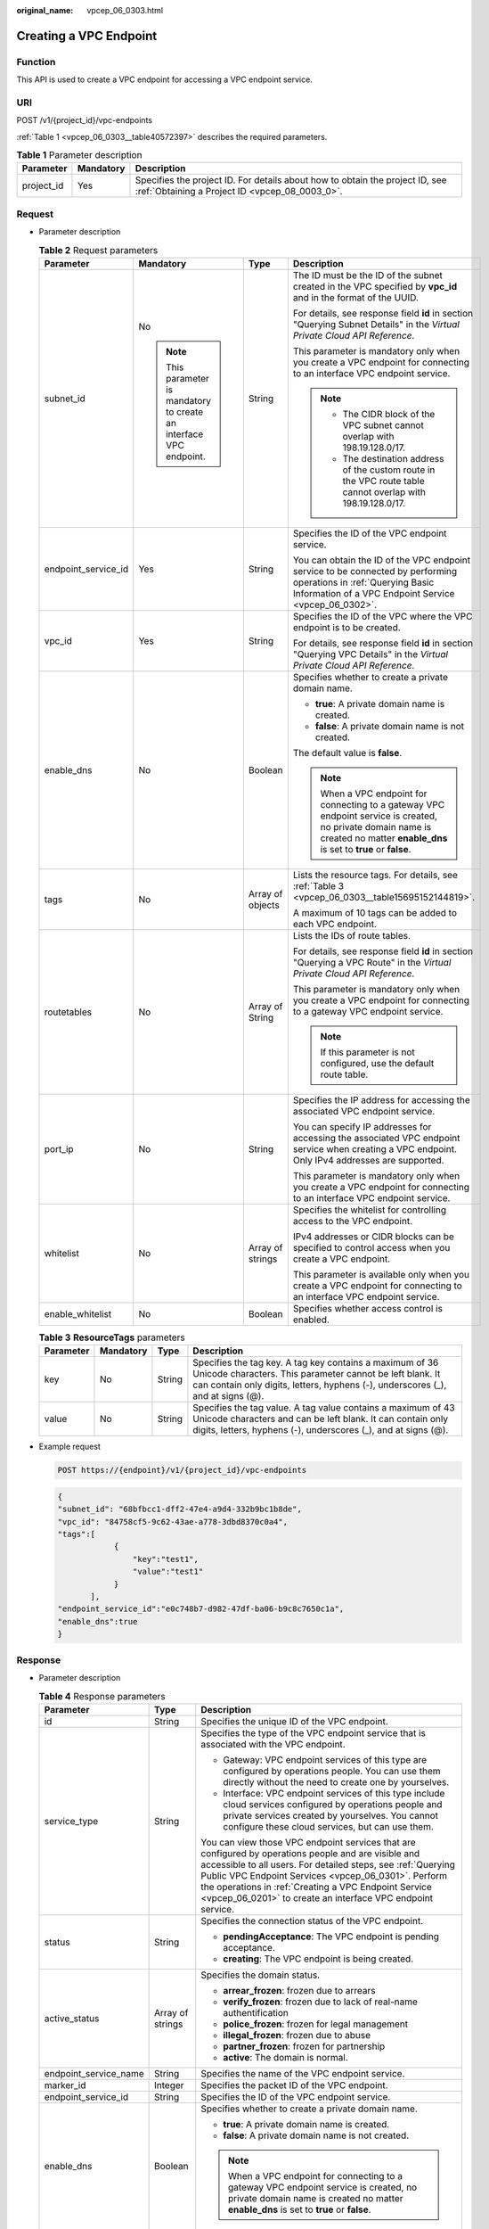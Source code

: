 :original_name: vpcep_06_0303.html

.. _vpcep_06_0303:

Creating a VPC Endpoint
=======================

Function
--------

This API is used to create a VPC endpoint for accessing a VPC endpoint service.

URI
---

POST /v1/{project_id}/vpc-endpoints

:ref:`Table 1 <vpcep_06_0303__table40572397>` describes the required parameters.

.. _vpcep_06_0303__table40572397:

.. table:: **Table 1** Parameter description

   +------------+-----------+--------------------------------------------------------------------------------------------------------------------------------+
   | Parameter  | Mandatory | Description                                                                                                                    |
   +============+===========+================================================================================================================================+
   | project_id | Yes       | Specifies the project ID. For details about how to obtain the project ID, see :ref:`Obtaining a Project ID <vpcep_08_0003_0>`. |
   +------------+-----------+--------------------------------------------------------------------------------------------------------------------------------+

Request
-------

-  Parameter description

   .. table:: **Table 2** Request parameters

      +---------------------+---------------------------------------------------------------------+------------------+---------------------------------------------------------------------------------------------------------------------------------------------------------------------------------+
      | Parameter           | Mandatory                                                           | Type             | Description                                                                                                                                                                     |
      +=====================+=====================================================================+==================+=================================================================================================================================================================================+
      | subnet_id           | No                                                                  | String           | The ID must be the ID of the subnet created in the VPC specified by **vpc_id** and in the format of the UUID.                                                                   |
      |                     |                                                                     |                  |                                                                                                                                                                                 |
      |                     | .. note::                                                           |                  | For details, see response field **id** in section "Querying Subnet Details" in the *Virtual Private Cloud API Reference*.                                                       |
      |                     |                                                                     |                  |                                                                                                                                                                                 |
      |                     |    This parameter is mandatory to create an interface VPC endpoint. |                  | This parameter is mandatory only when you create a VPC endpoint for connecting to an interface VPC endpoint service.                                                            |
      |                     |                                                                     |                  |                                                                                                                                                                                 |
      |                     |                                                                     |                  | .. note::                                                                                                                                                                       |
      |                     |                                                                     |                  |                                                                                                                                                                                 |
      |                     |                                                                     |                  |    -  The CIDR block of the VPC subnet cannot overlap with 198.19.128.0/17.                                                                                                     |
      |                     |                                                                     |                  |    -  The destination address of the custom route in the VPC route table cannot overlap with 198.19.128.0/17.                                                                   |
      +---------------------+---------------------------------------------------------------------+------------------+---------------------------------------------------------------------------------------------------------------------------------------------------------------------------------+
      | endpoint_service_id | Yes                                                                 | String           | Specifies the ID of the VPC endpoint service.                                                                                                                                   |
      |                     |                                                                     |                  |                                                                                                                                                                                 |
      |                     |                                                                     |                  | You can obtain the ID of the VPC endpoint service to be connected by performing operations in :ref:`Querying Basic Information of a VPC Endpoint Service <vpcep_06_0302>`.      |
      +---------------------+---------------------------------------------------------------------+------------------+---------------------------------------------------------------------------------------------------------------------------------------------------------------------------------+
      | vpc_id              | Yes                                                                 | String           | Specifies the ID of the VPC where the VPC endpoint is to be created.                                                                                                            |
      |                     |                                                                     |                  |                                                                                                                                                                                 |
      |                     |                                                                     |                  | For details, see response field **id** in section "Querying VPC Details" in the *Virtual Private Cloud API Reference*.                                                          |
      +---------------------+---------------------------------------------------------------------+------------------+---------------------------------------------------------------------------------------------------------------------------------------------------------------------------------+
      | enable_dns          | No                                                                  | Boolean          | Specifies whether to create a private domain name.                                                                                                                              |
      |                     |                                                                     |                  |                                                                                                                                                                                 |
      |                     |                                                                     |                  | -  **true**: A private domain name is created.                                                                                                                                  |
      |                     |                                                                     |                  | -  **false**: A private domain name is not created.                                                                                                                             |
      |                     |                                                                     |                  |                                                                                                                                                                                 |
      |                     |                                                                     |                  | The default value is **false**.                                                                                                                                                 |
      |                     |                                                                     |                  |                                                                                                                                                                                 |
      |                     |                                                                     |                  | .. note::                                                                                                                                                                       |
      |                     |                                                                     |                  |                                                                                                                                                                                 |
      |                     |                                                                     |                  |    When a VPC endpoint for connecting to a gateway VPC endpoint service is created, no private domain name is created no matter **enable_dns** is set to **true** or **false**. |
      +---------------------+---------------------------------------------------------------------+------------------+---------------------------------------------------------------------------------------------------------------------------------------------------------------------------------+
      | tags                | No                                                                  | Array of objects | Lists the resource tags. For details, see :ref:`Table 3 <vpcep_06_0303__table15695152144819>`.                                                                                  |
      |                     |                                                                     |                  |                                                                                                                                                                                 |
      |                     |                                                                     |                  | A maximum of 10 tags can be added to each VPC endpoint.                                                                                                                         |
      +---------------------+---------------------------------------------------------------------+------------------+---------------------------------------------------------------------------------------------------------------------------------------------------------------------------------+
      | routetables         | No                                                                  | Array of String  | Lists the IDs of route tables.                                                                                                                                                  |
      |                     |                                                                     |                  |                                                                                                                                                                                 |
      |                     |                                                                     |                  | For details, see response field **id** in section "Querying a VPC Route" in the *Virtual Private Cloud API Reference*.                                                          |
      |                     |                                                                     |                  |                                                                                                                                                                                 |
      |                     |                                                                     |                  | This parameter is mandatory only when you create a VPC endpoint for connecting to a gateway VPC endpoint service.                                                               |
      |                     |                                                                     |                  |                                                                                                                                                                                 |
      |                     |                                                                     |                  | .. note::                                                                                                                                                                       |
      |                     |                                                                     |                  |                                                                                                                                                                                 |
      |                     |                                                                     |                  |    If this parameter is not configured, use the default route table.                                                                                                            |
      +---------------------+---------------------------------------------------------------------+------------------+---------------------------------------------------------------------------------------------------------------------------------------------------------------------------------+
      | port_ip             | No                                                                  | String           | Specifies the IP address for accessing the associated VPC endpoint service.                                                                                                     |
      |                     |                                                                     |                  |                                                                                                                                                                                 |
      |                     |                                                                     |                  | You can specify IP addresses for accessing the associated VPC endpoint service when creating a VPC endpoint. Only IPv4 addresses are supported.                                 |
      |                     |                                                                     |                  |                                                                                                                                                                                 |
      |                     |                                                                     |                  | This parameter is mandatory only when you create a VPC endpoint for connecting to an interface VPC endpoint service.                                                            |
      +---------------------+---------------------------------------------------------------------+------------------+---------------------------------------------------------------------------------------------------------------------------------------------------------------------------------+
      | whitelist           | No                                                                  | Array of strings | Specifies the whitelist for controlling access to the VPC endpoint.                                                                                                             |
      |                     |                                                                     |                  |                                                                                                                                                                                 |
      |                     |                                                                     |                  | IPv4 addresses or CIDR blocks can be specified to control access when you create a VPC endpoint.                                                                                |
      |                     |                                                                     |                  |                                                                                                                                                                                 |
      |                     |                                                                     |                  | This parameter is available only when you create a VPC endpoint for connecting to an interface VPC endpoint service.                                                            |
      +---------------------+---------------------------------------------------------------------+------------------+---------------------------------------------------------------------------------------------------------------------------------------------------------------------------------+
      | enable_whitelist    | No                                                                  | Boolean          | Specifies whether access control is enabled.                                                                                                                                    |
      +---------------------+---------------------------------------------------------------------+------------------+---------------------------------------------------------------------------------------------------------------------------------------------------------------------------------+

   .. _vpcep_06_0303__table15695152144819:

   .. table:: **Table 3** **ResourceTags** parameters

      +-----------+-----------+--------+---------------------------------------------------------------------------------------------------------------------------------------------------------------------------------------------------------+
      | Parameter | Mandatory | Type   | Description                                                                                                                                                                                             |
      +===========+===========+========+=========================================================================================================================================================================================================+
      | key       | No        | String | Specifies the tag key. A tag key contains a maximum of 36 Unicode characters. This parameter cannot be left blank. It can contain only digits, letters, hyphens (-), underscores (_), and at signs (@). |
      +-----------+-----------+--------+---------------------------------------------------------------------------------------------------------------------------------------------------------------------------------------------------------+
      | value     | No        | String | Specifies the tag value. A tag value contains a maximum of 43 Unicode characters and can be left blank. It can contain only digits, letters, hyphens (-), underscores (_), and at signs (@).            |
      +-----------+-----------+--------+---------------------------------------------------------------------------------------------------------------------------------------------------------------------------------------------------------+

-  Example request

   .. code-block:: text

      POST https://{endpoint}/v1/{project_id}/vpc-endpoints

   .. code-block::

      {
      "subnet_id": "68bfbcc1-dff2-47e4-a9d4-332b9bc1b8de",
      "vpc_id": "84758cf5-9c62-43ae-a778-3dbd8370c0a4",
      "tags":[
                  {
                      "key":"test1",
                      "value":"test1"
                  }
             ],
      "endpoint_service_id":"e0c748b7-d982-47df-ba06-b9c8c7650c1a",
      "enable_dns":true
      }

Response
--------

-  Parameter description

   .. table:: **Table 4** Response parameters

      +-----------------------+-----------------------+----------------------------------------------------------------------------------------------------------------------------------------------------------------------------------------------------------------------------------------------------------------------------------------------------------------------------------------------------+
      | Parameter             | Type                  | Description                                                                                                                                                                                                                                                                                                                                        |
      +=======================+=======================+====================================================================================================================================================================================================================================================================================================================================================+
      | id                    | String                | Specifies the unique ID of the VPC endpoint.                                                                                                                                                                                                                                                                                                       |
      +-----------------------+-----------------------+----------------------------------------------------------------------------------------------------------------------------------------------------------------------------------------------------------------------------------------------------------------------------------------------------------------------------------------------------+
      | service_type          | String                | Specifies the type of the VPC endpoint service that is associated with the VPC endpoint.                                                                                                                                                                                                                                                           |
      |                       |                       |                                                                                                                                                                                                                                                                                                                                                    |
      |                       |                       | -  Gateway: VPC endpoint services of this type are configured by operations people. You can use them directly without the need to create one by yourselves.                                                                                                                                                                                        |
      |                       |                       | -  Interface: VPC endpoint services of this type include cloud services configured by operations people and private services created by yourselves. You cannot configure these cloud services, but can use them.                                                                                                                                   |
      |                       |                       |                                                                                                                                                                                                                                                                                                                                                    |
      |                       |                       | You can view those VPC endpoint services that are configured by operations people and are visible and accessible to all users. For detailed steps, see :ref:`Querying Public VPC Endpoint Services <vpcep_06_0301>`. Perform the operations in :ref:`Creating a VPC Endpoint Service <vpcep_06_0201>` to create an interface VPC endpoint service. |
      +-----------------------+-----------------------+----------------------------------------------------------------------------------------------------------------------------------------------------------------------------------------------------------------------------------------------------------------------------------------------------------------------------------------------------+
      | status                | String                | Specifies the connection status of the VPC endpoint.                                                                                                                                                                                                                                                                                               |
      |                       |                       |                                                                                                                                                                                                                                                                                                                                                    |
      |                       |                       | -  **pendingAcceptance**: The VPC endpoint is pending acceptance.                                                                                                                                                                                                                                                                                  |
      |                       |                       | -  **creating**: The VPC endpoint is being created.                                                                                                                                                                                                                                                                                                |
      +-----------------------+-----------------------+----------------------------------------------------------------------------------------------------------------------------------------------------------------------------------------------------------------------------------------------------------------------------------------------------------------------------------------------------+
      | active_status         | Array of strings      | Specifies the domain status.                                                                                                                                                                                                                                                                                                                       |
      |                       |                       |                                                                                                                                                                                                                                                                                                                                                    |
      |                       |                       | -  **arrear_frozen**: frozen due to arrears                                                                                                                                                                                                                                                                                                        |
      |                       |                       | -  **verify_frozen**: frozen due to lack of real-name authentification                                                                                                                                                                                                                                                                             |
      |                       |                       | -  **police_frozen**: frozen for legal management                                                                                                                                                                                                                                                                                                  |
      |                       |                       | -  **illegal_frozen**: frozen due to abuse                                                                                                                                                                                                                                                                                                         |
      |                       |                       | -  **partner_frozen**: frozen for partnership                                                                                                                                                                                                                                                                                                      |
      |                       |                       | -  **active**: The domain is normal.                                                                                                                                                                                                                                                                                                               |
      +-----------------------+-----------------------+----------------------------------------------------------------------------------------------------------------------------------------------------------------------------------------------------------------------------------------------------------------------------------------------------------------------------------------------------+
      | endpoint_service_name | String                | Specifies the name of the VPC endpoint service.                                                                                                                                                                                                                                                                                                    |
      +-----------------------+-----------------------+----------------------------------------------------------------------------------------------------------------------------------------------------------------------------------------------------------------------------------------------------------------------------------------------------------------------------------------------------+
      | marker_id             | Integer               | Specifies the packet ID of the VPC endpoint.                                                                                                                                                                                                                                                                                                       |
      +-----------------------+-----------------------+----------------------------------------------------------------------------------------------------------------------------------------------------------------------------------------------------------------------------------------------------------------------------------------------------------------------------------------------------+
      | endpoint_service_id   | String                | Specifies the ID of the VPC endpoint service.                                                                                                                                                                                                                                                                                                      |
      +-----------------------+-----------------------+----------------------------------------------------------------------------------------------------------------------------------------------------------------------------------------------------------------------------------------------------------------------------------------------------------------------------------------------------+
      | enable_dns            | Boolean               | Specifies whether to create a private domain name.                                                                                                                                                                                                                                                                                                 |
      |                       |                       |                                                                                                                                                                                                                                                                                                                                                    |
      |                       |                       | -  **true**: A private domain name is created.                                                                                                                                                                                                                                                                                                     |
      |                       |                       | -  **false**: A private domain name is not created.                                                                                                                                                                                                                                                                                                |
      |                       |                       |                                                                                                                                                                                                                                                                                                                                                    |
      |                       |                       | .. note::                                                                                                                                                                                                                                                                                                                                          |
      |                       |                       |                                                                                                                                                                                                                                                                                                                                                    |
      |                       |                       |    When a VPC endpoint for connecting to a gateway VPC endpoint service is created, no private domain name is created no matter **enable_dns** is set to **true** or **false**.                                                                                                                                                                    |
      +-----------------------+-----------------------+----------------------------------------------------------------------------------------------------------------------------------------------------------------------------------------------------------------------------------------------------------------------------------------------------------------------------------------------------+
      | dns_names             | Array of strings      | Specifies the domain name for accessing the associated VPC endpoint service.                                                                                                                                                                                                                                                                       |
      |                       |                       |                                                                                                                                                                                                                                                                                                                                                    |
      |                       |                       | This parameter is only available when **enable_dns** is set to **true**.                                                                                                                                                                                                                                                                           |
      +-----------------------+-----------------------+----------------------------------------------------------------------------------------------------------------------------------------------------------------------------------------------------------------------------------------------------------------------------------------------------------------------------------------------------+
      | subnet_id             | String                | Specifies the ID of the subnet in the VPC specified by **vpc_id**. The ID is in the UUID format.                                                                                                                                                                                                                                                   |
      +-----------------------+-----------------------+----------------------------------------------------------------------------------------------------------------------------------------------------------------------------------------------------------------------------------------------------------------------------------------------------------------------------------------------------+
      | vpc_id                | String                | Specifies the ID of the VPC where the VPC endpoint is to be created.                                                                                                                                                                                                                                                                               |
      +-----------------------+-----------------------+----------------------------------------------------------------------------------------------------------------------------------------------------------------------------------------------------------------------------------------------------------------------------------------------------------------------------------------------------+
      | created_at            | String                | Specifies the creation time of the VPC endpoint.                                                                                                                                                                                                                                                                                                   |
      |                       |                       |                                                                                                                                                                                                                                                                                                                                                    |
      |                       |                       | The UTC time format is used: YYYY-MM-DDTHH:MM:SSZ.                                                                                                                                                                                                                                                                                                 |
      +-----------------------+-----------------------+----------------------------------------------------------------------------------------------------------------------------------------------------------------------------------------------------------------------------------------------------------------------------------------------------------------------------------------------------+
      | updated_at            | String                | Specifies the update time of the VPC endpoint.                                                                                                                                                                                                                                                                                                     |
      |                       |                       |                                                                                                                                                                                                                                                                                                                                                    |
      |                       |                       | The UTC time format is used: YYYY-MM-DDTHH:MM:SSZ.                                                                                                                                                                                                                                                                                                 |
      +-----------------------+-----------------------+----------------------------------------------------------------------------------------------------------------------------------------------------------------------------------------------------------------------------------------------------------------------------------------------------------------------------------------------------+
      | project_id            | String                | Specifies the project ID. For details about how to obtain the project ID, see :ref:`Obtaining a Project ID <vpcep_08_0003_0>`.                                                                                                                                                                                                                     |
      +-----------------------+-----------------------+----------------------------------------------------------------------------------------------------------------------------------------------------------------------------------------------------------------------------------------------------------------------------------------------------------------------------------------------------+
      | tags                  | Array of objects      | Lists the resource tags. For details, see :ref:`Table 5 <vpcep_06_0303__table489217571060>`.                                                                                                                                                                                                                                                       |
      +-----------------------+-----------------------+----------------------------------------------------------------------------------------------------------------------------------------------------------------------------------------------------------------------------------------------------------------------------------------------------------------------------------------------------+
      | whitelist             | Array of strings      | Specifies the whitelist for controlling access to the VPC endpoint.                                                                                                                                                                                                                                                                                |
      |                       |                       |                                                                                                                                                                                                                                                                                                                                                    |
      |                       |                       | If you do not specify this parameter, an empty whitelist is returned.                                                                                                                                                                                                                                                                              |
      |                       |                       |                                                                                                                                                                                                                                                                                                                                                    |
      |                       |                       | This parameter is available only when you create a VPC endpoint for connecting to an interface VPC endpoint service.                                                                                                                                                                                                                               |
      +-----------------------+-----------------------+----------------------------------------------------------------------------------------------------------------------------------------------------------------------------------------------------------------------------------------------------------------------------------------------------------------------------------------------------+
      | enable_whitelist      | Boolean               | Specifies whether access control is enabled.                                                                                                                                                                                                                                                                                                       |
      |                       |                       |                                                                                                                                                                                                                                                                                                                                                    |
      |                       |                       | -  **true**: Access control is enabled.                                                                                                                                                                                                                                                                                                            |
      |                       |                       | -  **false**: Access control is disabled.                                                                                                                                                                                                                                                                                                          |
      |                       |                       |                                                                                                                                                                                                                                                                                                                                                    |
      |                       |                       | If you do not specify this parameter, the whitelist is not enabled.                                                                                                                                                                                                                                                                                |
      |                       |                       |                                                                                                                                                                                                                                                                                                                                                    |
      |                       |                       | This parameter is available only when you create a VPC endpoint for connecting to an interface VPC endpoint service.                                                                                                                                                                                                                               |
      +-----------------------+-----------------------+----------------------------------------------------------------------------------------------------------------------------------------------------------------------------------------------------------------------------------------------------------------------------------------------------------------------------------------------------+
      | routetables           | Array of strings      | Lists the IDs of route tables.                                                                                                                                                                                                                                                                                                                     |
      |                       |                       |                                                                                                                                                                                                                                                                                                                                                    |
      |                       |                       | If you do not specify this parameter, the route table ID of the VPC is returned.                                                                                                                                                                                                                                                                   |
      |                       |                       |                                                                                                                                                                                                                                                                                                                                                    |
      |                       |                       | This parameter is available only when you create a VPC endpoint for connecting to a gateway VPC endpoint service.                                                                                                                                                                                                                                  |
      +-----------------------+-----------------------+----------------------------------------------------------------------------------------------------------------------------------------------------------------------------------------------------------------------------------------------------------------------------------------------------------------------------------------------------+
      | enable_status         | String                | Specifies whether to enable the endpoint.                                                                                                                                                                                                                                                                                                          |
      |                       |                       |                                                                                                                                                                                                                                                                                                                                                    |
      |                       |                       | -  **enable**: The endpoint will be enabled.                                                                                                                                                                                                                                                                                                       |
      |                       |                       | -  **disable**: The endpoint will be disabled.                                                                                                                                                                                                                                                                                                     |
      +-----------------------+-----------------------+----------------------------------------------------------------------------------------------------------------------------------------------------------------------------------------------------------------------------------------------------------------------------------------------------------------------------------------------------+

   .. _vpcep_06_0303__table489217571060:

   .. table:: **Table 5** **ResourceTags** parameters

      +-----------+--------+---------------------------------------------------------------------------------------------------------------------------------------------------------------------------------------------------------+
      | Parameter | Type   | Description                                                                                                                                                                                             |
      +===========+========+=========================================================================================================================================================================================================+
      | key       | String | Specifies the tag key. A tag key contains a maximum of 36 Unicode characters. This parameter cannot be left blank. It can contain only digits, letters, hyphens (-), underscores (_), and at signs (@). |
      +-----------+--------+---------------------------------------------------------------------------------------------------------------------------------------------------------------------------------------------------------+
      | value     | String | Specifies the tag value. A tag value contains a maximum of 43 Unicode characters and can be left blank. It can contain only digits, letters, hyphens (-), underscores (_), and at signs (@).            |
      +-----------+--------+---------------------------------------------------------------------------------------------------------------------------------------------------------------------------------------------------------+

-  Example response

   .. code-block::

      {
          "id": "4189d3c2-8882-4871-a3c2-d380272eed83",
          "status": "creating",
          "service_type": "interface",
          "marker_id": 322312312312,
          "active_status":[
                          "active"
          ],
          "vpc_id": "4189d3c2-8882-4871-a3c2-d380272eed83",
          "enable_dns": false,
          "endpoint_service_name": "test123",
          "endpoint_service_id": "test123",
          "project_id": "6e9dfd51d1124e8d8498dce894923a0d",
          "whitelist": [
              "127.0.0.1"
          ],
          "enable_whitelist": true,
          "enable_status":"enable",
          "created_at": "2018-01-30T07:42:01Z",
          "update_at": "2018-01-30T07:42:01Z",
          "tags": [
              {
                  "key": "test1",
                  "value": "test1"
              }
          ]
      }

Status Code
-----------

For details about status codes, see :ref:`Status Code <vpcep_08_0001>`.
